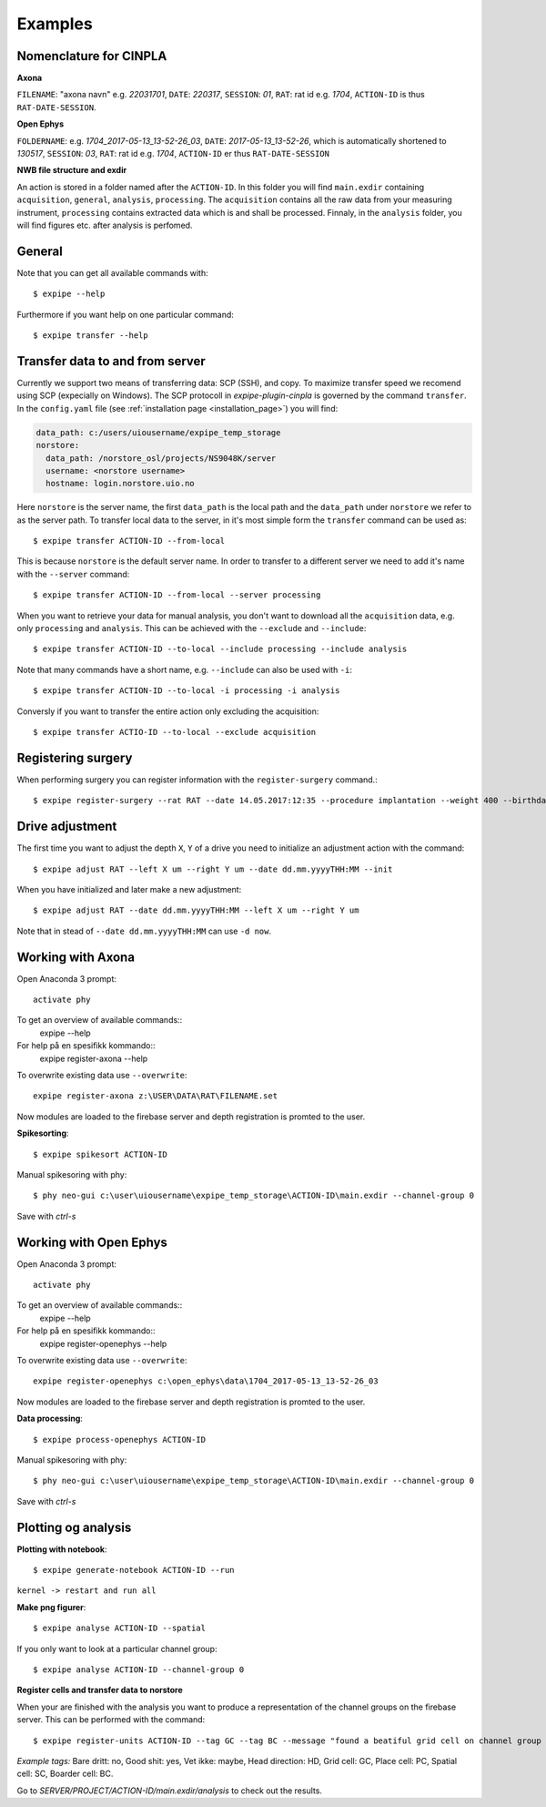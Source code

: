 Examples
========

Nomenclature for CINPLA
-----------------------

**Axona**

``FILENAME``: "axona navn" e.g. `22031701`, ``DATE``: `220317`, ``SESSION``:
`01`, ``RAT``: rat id e.g. `1704`, ``ACTION-ID`` is thus ``RAT-DATE-SESSION``.

**Open Ephys**

``FOLDERNAME``: e.g. `1704_2017-05-13_13-52-26_03`, ``DATE``:
`2017-05-13_13-52-26`, which is automatically shortened to `130517`, ``SESSION``:
`03`, ``RAT``: rat id e.g. `1704`, ``ACTION-ID`` er thus ``RAT-DATE-SESSION``

**NWB file structure and exdir**

An action is stored in a folder named after the ``ACTION-ID``. In this folder
you will find ``main.exdir`` containing ``acquisition``, ``general``, ``analysis``,
``processing``. The ``acquisition`` contains all the raw data from your measuring
instrument, ``processing`` contains extracted data which is and shall be processed.
Finnaly, in the ``analysis`` folder, you will find figures etc. after analysis
is perfomed.

General
-------

Note that you can get all available commands with::

  $ expipe --help

Furthermore if you want help on one particular command::

  $ expipe transfer --help

Transfer data to and from server
--------------------------------

Currently we support two means of transferring data: SCP (SSH), and copy.
To maximize transfer speed we recomend using SCP (expecially on Windows). The
SCP protocoll in `expipe-plugin-cinpla` is governed by the command ``transfer``.
In the ``config.yaml`` file (see :ref:`installation page <installation_page>`) you will find:

.. code-block:: yaml

  data_path: c:/users/uiousername/expipe_temp_storage
  norstore:
    data_path: /norstore_osl/projects/NS9048K/server
    username: <norstore username>
    hostname: login.norstore.uio.no

Here ``norstore`` is the server name, the first ``data_path`` is the local path and
the ``data_path`` under ``norstore`` we refer to as the server path. To transfer
local data to the server, in it's most simple form the ``transfer`` command can be
used as::

  $ expipe transfer ACTION-ID --from-local

This is because ``norstore`` is the default server name. In order to transfer
to a different server we need to add it's name with the ``--server`` command::

  $ expipe transfer ACTION-ID --from-local --server processing

When you want to retrieve your data for manual analysis, you don't want to
download all the ``acquisition`` data, e.g. only ``processing`` and
``analysis``. This can be achieved with the ``--exclude`` and ``--include``::

  $ expipe transfer ACTION-ID --to-local --include processing --include analysis

Note that many commands have a short name, e.g. ``--include`` can also be used
with ``-i``::

    $ expipe transfer ACTION-ID --to-local -i processing -i analysis

Conversly if you want to transfer the entire action only excluding the acquisition::

  $ expipe transfer ACTIO-ID --to-local --exclude acquisition

Registering surgery
-------------------

When performing surgery you can register information with the ``register-surgery``
command.::

  $ expipe register-surgery --rat RAT --date 14.05.2017:12:35 --procedure implantation --weight 400 --birthday 01.02.2017

Drive adjustment
----------------

The first time you want to adjust the depth ``X``, ``Y`` of a drive you need to
initialize an adjustment action with the command::

  $ expipe adjust RAT --left X um --right Y um --date dd.mm.yyyyTHH:MM --init

When you have initialized and later make a new adjustment::

  $ expipe adjust RAT --date dd.mm.yyyyTHH:MM --left X um --right Y um

Note that in stead of ``--date dd.mm.yyyyTHH:MM`` can use ``-d now``.

Working with Axona
------------------

Open Anaconda 3 prompt::

  activate phy

To get an overview of available commands::
  expipe --help
For help på en spesifikk kommando::
  expipe register-axona --help

To overwrite existing data use ``--overwrite``::

  expipe register-axona z:\USER\DATA\RAT\FILENAME.set

Now modules are loaded to the firebase server and depth registration
is promted to the user.

**Spikesorting**::

  $ expipe spikesort ACTION-ID

Manual spikesoring with phy::

  $ phy neo-gui c:\user\uiousername\expipe_temp_storage\ACTION-ID\main.exdir --channel-group 0

Save with `ctrl-s`

Working with Open Ephys
-----------------------

Open Anaconda 3 prompt::

  activate phy

To get an overview of available commands::
  expipe --help
For help på en spesifikk kommando::
  expipe register-openephys --help

To overwrite existing data use ``--overwrite``::

  expipe register-openephys c:\open_ephys\data\1704_2017-05-13_13-52-26_03

Now modules are loaded to the firebase server and depth registration
is promted to the user.

.. todo:: probefile etc.

**Data processing**::

  $ expipe process-openephys ACTION-ID

.. todo:: Detail the processing: ground channels, cmr vs car, filtering, probe

Manual spikesoring with phy::

  $ phy neo-gui c:\user\uiousername\expipe_temp_storage\ACTION-ID\main.exdir --channel-group 0

Save with `ctrl-s`


Plotting og analysis
--------------------

**Plotting with notebook**::

  $ expipe generate-notebook ACTION-ID --run

``kernel -> restart and run all``

**Make png figurer**::

  $ expipe analyse ACTION-ID --spatial

If you only want to look at a particular channel group::

  $ expipe analyse ACTION-ID --channel-group 0

**Register cells and transfer data to norstore**

When your are finished with the analysis you want to produce a representation
of the channel groups on the firebase server. This can be performed with the
command::

  $ expipe register-units ACTION-ID --tag GC --tag BC --message "found a beatiful grid cell on channel group 2"

*Example tags:*
Bare dritt: no, Good shit: yes, Vet ikke: maybe, Head direction: HD, Grid cell: GC,
Place cell: PC, Spatial cell: SC, Boarder cell: BC.

Go to `SERVER/PROJECT/ACTION-ID/main.exdir/analysis` to check out the results.
